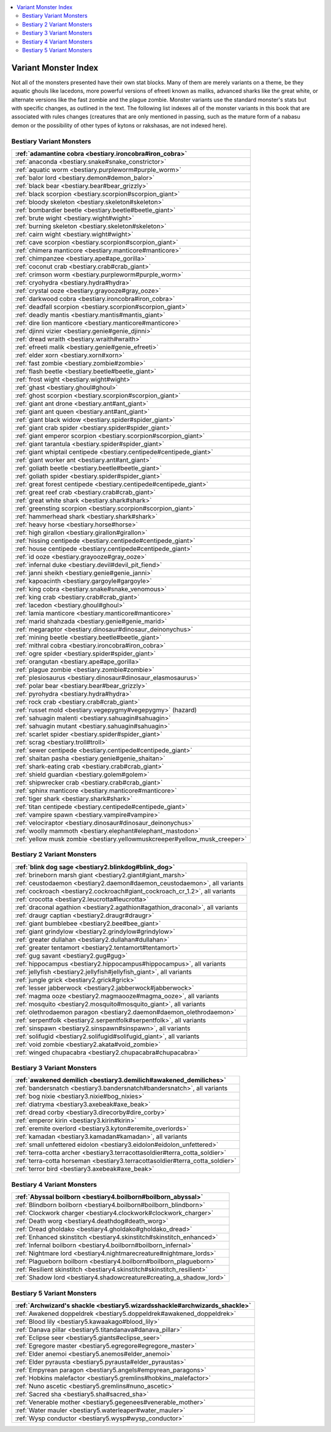 
.. _`bestiary.variantmonsterindex`:

.. contents:: \ 

.. _`bestiary.variantmonsterindex#variant_monster_index`:

Variant Monster Index
######################

Not all of the monsters presented have their own stat blocks. Many of them are merely variants on a theme, be they aquatic ghouls like lacedons, more powerful versions of efreeti known as maliks, advanced sharks like the great white, or alternate versions like the fast zombie and the plague zombie. Monster variants use the standard monster's stats but with specific changes, as outlined in the text. The following list indexes all of the monster variants in this book that are associated with rules changes (creatures that are only mentioned in passing, such as the mature form of a nabasu demon or the possibility of other types of kytons or rakshasas, are not indexed here).

.. _`bestiary.variantmonsterindex#bestiary_variant_monsters`:

Bestiary Variant Monsters
**************************

.. list-table::
   :header-rows: 1
   :class: contrast-reading-table
   :widths: auto

   * - :ref:`adamantine cobra <bestiary.ironcobra#iron_cobra>`
   * - :ref:`anaconda <bestiary.snake#snake_constrictor>`
   * - :ref:`aquatic worm <bestiary.purpleworm#purple_worm>`
   * - :ref:`balor lord <bestiary.demon#demon_balor>`
   * - :ref:`black bear <bestiary.bear#bear_grizzly>`
   * - :ref:`black scorpion <bestiary.scorpion#scorpion_giant>`
   * - :ref:`bloody skeleton <bestiary.skeleton#skeleton>`
   * - :ref:`bombardier beetle <bestiary.beetle#beetle_giant>`
   * - :ref:`brute wight <bestiary.wight#wight>`
   * - :ref:`burning skeleton <bestiary.skeleton#skeleton>`
   * - :ref:`cairn wight <bestiary.wight#wight>`
   * - :ref:`cave scorpion <bestiary.scorpion#scorpion_giant>`
   * - :ref:`chimera manticore <bestiary.manticore#manticore>`
   * - :ref:`chimpanzee <bestiary.ape#ape_gorilla>`
   * - :ref:`coconut crab <bestiary.crab#crab_giant>`
   * - :ref:`crimson worm <bestiary.purpleworm#purple_worm>`
   * - :ref:`cryohydra <bestiary.hydra#hydra>`
   * - :ref:`crystal ooze <bestiary.grayooze#gray_ooze>`
   * - :ref:`darkwood cobra <bestiary.ironcobra#iron_cobra>`
   * - :ref:`deadfall scorpion <bestiary.scorpion#scorpion_giant>`
   * - :ref:`deadly mantis <bestiary.mantis#mantis_giant>`
   * - :ref:`dire lion manticore <bestiary.manticore#manticore>`
   * - :ref:`djinni vizier <bestiary.genie#genie_djinni>`
   * - :ref:`dread wraith <bestiary.wraith#wraith>`
   * - :ref:`efreeti malik <bestiary.genie#genie_efreeti>`
   * - :ref:`elder xorn <bestiary.xorn#xorn>`
   * - :ref:`fast zombie <bestiary.zombie#zombie>`
   * - :ref:`flash beetle <bestiary.beetle#beetle_giant>`
   * - :ref:`frost wight <bestiary.wight#wight>`
   * - :ref:`ghast <bestiary.ghoul#ghoul>`
   * - :ref:`ghost scorpion <bestiary.scorpion#scorpion_giant>`
   * - :ref:`giant ant drone <bestiary.ant#ant_giant>`
   * - :ref:`giant ant queen <bestiary.ant#ant_giant>`
   * - :ref:`giant black widow <bestiary.spider#spider_giant>`
   * - :ref:`giant crab spider <bestiary.spider#spider_giant>`
   * - :ref:`giant emperor scorpion <bestiary.scorpion#scorpion_giant>`
   * - :ref:`giant tarantula <bestiary.spider#spider_giant>`
   * - :ref:`giant whiptail centipede <bestiary.centipede#centipede_giant>`
   * - :ref:`giant worker ant <bestiary.ant#ant_giant>`
   * - :ref:`goliath beetle <bestiary.beetle#beetle_giant>`
   * - :ref:`goliath spider <bestiary.spider#spider_giant>`
   * - :ref:`great forest centipede <bestiary.centipede#centipede_giant>`
   * - :ref:`great reef crab <bestiary.crab#crab_giant>`
   * - :ref:`great white shark <bestiary.shark#shark>`
   * - :ref:`greensting scorpion <bestiary.scorpion#scorpion_giant>`
   * - :ref:`hammerhead shark <bestiary.shark#shark>`
   * - :ref:`heavy horse <bestiary.horse#horse>`
   * - :ref:`high girallon <bestiary.girallon#girallon>`
   * - :ref:`hissing centipede <bestiary.centipede#centipede_giant>`
   * - :ref:`house centipede <bestiary.centipede#centipede_giant>`
   * - :ref:`id ooze <bestiary.grayooze#gray_ooze>`
   * - :ref:`infernal duke <bestiary.devil#devil_pit_fiend>`
   * - :ref:`janni sheikh <bestiary.genie#genie_janni>`
   * - :ref:`kapoacinth <bestiary.gargoyle#gargoyle>`
   * - :ref:`king cobra <bestiary.snake#snake_venomous>`
   * - :ref:`king crab <bestiary.crab#crab_giant>`
   * - :ref:`lacedon <bestiary.ghoul#ghoul>`
   * - :ref:`lamia manticore <bestiary.manticore#manticore>`
   * - :ref:`marid shahzada <bestiary.genie#genie_marid>`
   * - :ref:`megaraptor <bestiary.dinosaur#dinosaur_deinonychus>`
   * - :ref:`mining beetle <bestiary.beetle#beetle_giant>`
   * - :ref:`mithral cobra <bestiary.ironcobra#iron_cobra>`
   * - :ref:`ogre spider <bestiary.spider#spider_giant>`
   * - :ref:`orangutan <bestiary.ape#ape_gorilla>`
   * - :ref:`plague zombie <bestiary.zombie#zombie>`
   * - :ref:`plesiosaurus <bestiary.dinosaur#dinosaur_elasmosaurus>`
   * - :ref:`polar bear <bestiary.bear#bear_grizzly>`
   * - :ref:`pyrohydra <bestiary.hydra#hydra>`
   * - :ref:`rock crab <bestiary.crab#crab_giant>`
   * - :ref:`russet mold <bestiary.vegepygmy#vegepygmy>`\  (hazard)
   * - :ref:`sahuagin malenti <bestiary.sahuagin#sahuagin>`
   * - :ref:`sahuagin mutant <bestiary.sahuagin#sahuagin>`
   * - :ref:`scarlet spider <bestiary.spider#spider_giant>`
   * - :ref:`scrag <bestiary.troll#troll>`
   * - :ref:`sewer centipede <bestiary.centipede#centipede_giant>`
   * - :ref:`shaitan pasha <bestiary.genie#genie_shaitan>`
   * - :ref:`shark-eating crab <bestiary.crab#crab_giant>`
   * - :ref:`shield guardian <bestiary.golem#golem>`
   * - :ref:`shipwrecker crab <bestiary.crab#crab_giant>`
   * - :ref:`sphinx manticore <bestiary.manticore#manticore>`
   * - :ref:`tiger shark <bestiary.shark#shark>`
   * - :ref:`titan centipede <bestiary.centipede#centipede_giant>`
   * - :ref:`vampire spawn <bestiary.vampire#vampire>`
   * - :ref:`velociraptor <bestiary.dinosaur#dinosaur_deinonychus>`
   * - :ref:`woolly mammoth <bestiary.elephant#elephant_mastodon>`
   * - :ref:`yellow musk zombie <bestiary.yellowmuskcreeper#yellow_musk_creeper>`

.. _`bestiary.variantmonsterindex#bestiary_2_variant_monsters`:

Bestiary 2 Variant Monsters
****************************

.. list-table::
   :header-rows: 1
   :class: contrast-reading-table
   :widths: auto

   * - :ref:`blink dog sage <bestiary2.blinkdog#blink_dog>`
   * - :ref:`brineborn marsh giant <bestiary2.giant#giant_marsh>`
   * - :ref:`ceustodaemon <bestiary2.daemon#daemon_ceustodaemon>`\ , all variants
   * - :ref:`cockroach <bestiary2.cockroach#giant_cockroach_cr_1.2>`\ , all variants
   * - :ref:`crocotta <bestiary2.leucrotta#leucrotta>`
   * - :ref:`draconal agathion <bestiary2.agathion#agathion_draconal>`\ , all variants
   * - :ref:`draugr captian <bestiary2.draugr#draugr>`
   * - :ref:`giant bumblebee <bestiary2.bee#bee_giant>`
   * - :ref:`giant grindylow <bestiary2.grindylow#grindylow>`
   * - :ref:`greater dullahan <bestiary2.dullahan#dullahan>`
   * - :ref:`greater tentamort <bestiary2.tentamort#tentamort>`
   * - :ref:`gug savant <bestiary2.gug#gug>`
   * - :ref:`hippocampus <bestiary2.hippocampus#hippocampus>`\ , all variants
   * - :ref:`jellyfish <bestiary2.jellyfish#jellyfish_giant>`\ , all variants
   * - :ref:`jungle grick <bestiary2.grick#grick>`
   * - :ref:`lesser jabberwock <bestiary2.jabberwock#jabberwock>`
   * - :ref:`magma ooze <bestiary2.magmaooze#magma_ooze>`\ , all variants
   * - :ref:`mosquito <bestiary2.mosquito#mosquito_giant>`\ , all variants
   * - :ref:`olethrodaemon paragon <bestiary2.daemon#daemon_olethrodaemon>`
   * - :ref:`serpentfolk <bestiary2.serpentfolk#serpentfolk>`\ , all variants
   * - :ref:`sinspawn <bestiary2.sinspawn#sinspawn>`\ , all variants
   * - :ref:`solifugid <bestiary2.solifugid#solifugid_giant>`\ , all variants
   * - :ref:`void zombie <bestiary2.akata#void_zombie>`
   * - :ref:`winged chupacabra <bestiary2.chupacabra#chupacabra>`

.. _`bestiary.variantmonsterindex#bestiary_3_variant_monsters`:

Bestiary 3 Variant Monsters
****************************

.. list-table::
   :header-rows: 1
   :class: contrast-reading-table
   :widths: auto

   * - :ref:`awakened demilich <bestiary3.demilich#awakened_demiliches>`
   * - :ref:`bandersnatch <bestiary3.bandersnatch#bandersnatch>`\ , all variants
   * - :ref:`bog nixie <bestiary3.nixie#bog_nixies>`
   * - :ref:`diatryma <bestiary3.axebeak#axe_beak>`
   * - :ref:`dread corby <bestiary3.direcorby#dire_corby>`
   * - :ref:`emperor kirin <bestiary3.kirin#kirin>`
   * - :ref:`eremite overlord <bestiary3.kyton#eremite_overlords>`
   * - :ref:`kamadan <bestiary3.kamadan#kamadan>`\ , all variants
   * - :ref:`small unfettered eidolon <bestiary3.eidolon#eidolon_unfettered>`
   * - :ref:`terra-cotta archer <bestiary3.terracottasoldier#terra_cotta_soldier>`
   * - :ref:`terra-cotta horseman <bestiary3.terracottasoldier#terra_cotta_soldier>`
   * - :ref:`terror bird <bestiary3.axebeak#axe_beak>`

.. _`bestiary.variantmonsterindex#bestiary_4_variant_monsters`:

Bestiary 4 Variant Monsters
****************************

.. list-table::
   :header-rows: 1
   :class: contrast-reading-table
   :widths: auto

   * - :ref:`Abyssal boilborn <bestiary4.boilborn#boilborn_abyssal>`
   * - :ref:`Blindborn boilborn <bestiary4.boilborn#boilborn_blindborn>`
   * - :ref:`Clockwork charger <bestiary4.clockwork#clockwork_charger>`
   * - :ref:`Death worg <bestiary4.deathdog#death_worg>`
   * - :ref:`Dread gholdako <bestiary4.gholdako#gholdako_dread>`
   * - :ref:`Enhanced skinstitch <bestiary4.skinstitch#skinstitch_enhanced>`
   * - :ref:`Infernal boilborn <bestiary4.boilborn#boilborn_infernal>`
   * - :ref:`Nightmare lord <bestiary4.nightmarecreature#nightmare_lords>`
   * - :ref:`Plagueborn boilborn <bestiary4.boilborn#boilborn_plagueborn>`
   * - :ref:`Resilient skinstitch <bestiary4.skinstitch#skinstitch_resilient>`
   * - :ref:`Shadow lord <bestiary4.shadowcreature#creating_a_shadow_lord>`

.. _`bestiary.variantmonsterindex#bestiary_5_variant_monsters`:

Bestiary 5 Variant Monsters
****************************

.. list-table::
   :header-rows: 1
   :class: contrast-reading-table
   :widths: auto

   * - :ref:`Archwizard's shackle <bestiary5.wizardsshackle#archwizards_shackle>`
   * - :ref:`Awakened doppeldrek <bestiary5.doppeldrek#awakened_doppeldrek>`
   * - :ref:`Blood lily <bestiary5.kawaakago#blood_lily>`
   * - :ref:`Danava pillar <bestiary5.titandanava#danava_pillar>`
   * - :ref:`Eclipse seer <bestiary5.giants#eclipse_seer>`
   * - :ref:`Egregore master <bestiary5.egregore#egregore_master>`
   * - :ref:`Elder anemoi <bestiary5.anemos#elder_anemoi>`
   * - :ref:`Elder pyrausta <bestiary5.pyrausta#elder_pyraustas>`
   * - :ref:`Empyrean paragon <bestiary5.angels#empyrean_paragons>`
   * - :ref:`Hobkins malefactor <bestiary5.gremlins#hobkins_malefactor>`
   * - :ref:`Nuno ascetic <bestiary5.gremlins#nuno_ascetic>`
   * - :ref:`Sacred sha <bestiary5.sha#sacred_sha>`
   * - :ref:`Venerable mother <bestiary5.gegenees#venerable_mother>`
   * - :ref:`Water mauler <bestiary5.waterleaper#water_mauler>`
   * - :ref:`Wysp conductor <bestiary5.wysp#wysp_conductor>`

